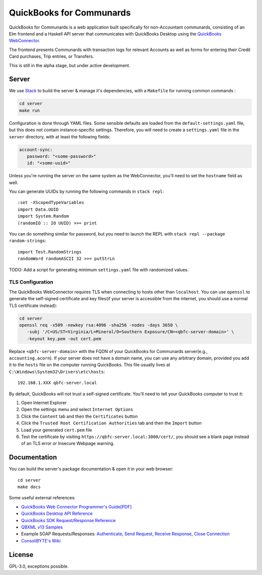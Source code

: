 #########################
QuickBooks for Communards
#########################

QuickBooks for Communards is a web application built specifically for
non-Accountant communards, consisting of an Elm frontend and a Haskell API
server that communicates with QuickBooks Desktop using the `QuickBooks
WebConnector`_.

The frontend presents Communards with transaction logs for relevant Accounts as
well as forms for entering their Credit Card purchases, Trip entries, or
Transfers.

This is still in the alpha stage, but under active development.

.. _QuickBooks WebConnector: https://developer.intuit.com/app/developer/qbdesktop/docs/get-started/get-started-with-quickbooks-web-connector


Server
######

We use `Stack`_ to build the server & manage it's dependencies, with a
``Makefile`` for running common commands :

.. code:: bash

   cd server
   make run

Configuration is done through YAML files. Some sensible defaults are loaded
from the ``default-settings.yaml`` file, but this does not contain
instance-specific settings. Therefore, you will need to create a
``settings.yaml`` file in the ``server`` directory, with at least the following
fields:

.. code:: yaml

   account-sync:
      password: "<some-password>"
      id: "<some-uuid>"

Unless you're running the server on the same system as the WebConnector, you'll
need to set the ``hostname`` field as well.

You can generate UUIDs by running the following commands in ``stack repl``::

   :set -XScopedTypeVariables
   import Data.UUID
   import System.Random
   (randomIO :: IO UUID) >>= print

You can do something similar for password, but you need to launch the REPL with
``stack repl --package random-strings``::

   import Test.RandomStrings
   randomWord randomASCII 32 >>= putStrLn

TODO: Add a script for generating minimum ``settings.yaml`` file with
randomized values.


TLS Configuration
=================

The QuickBooks WebConnector requires TLS when connecting to hosts other than
``localhost``. You can use ``openssl`` to generate the self-signed certificate
and key files(if your server is accessible from the internet, you should use a
normal TLS certificate instead):

.. code:: bash

   cd server
   openssl req -x509 -newkey rsa:4096 -sha256 -nodes -days 3650 \
      -subj '/C=US/ST=Virginia/L=Mineral/O=Southern Exposure/CN=<qbfc-server-domain>' \
      -keyout key.pem -out cert.pem

Replace ``<qbfc-server-domain>`` with the FQDN of your QuickBooks for
Communards server(e.g., ``accounting.acorn``). If your server does not have a
domain name, you can use any arbitrary domain, provided you add it to the
``hosts`` file on the computer running QuickBooks. This file usually lives at
``C:\Windows\System32\Drivers\etc\hosts``::

   192.168.1.XXX qbfc-server.local

By default, QuickBooks will not trust a self-signed certificate. You'll need to
tell your QuickBooks computer to trust it:

#. Open Internet Explorer
#. Open the settings menu and select ``Internet Options``
#. Click the ``Content`` tab and then the ``Certificates`` button
#. Click the ``Trusted Root Certification Authorities`` tab and then the
   ``Import`` button
#. Load your generated ``cert.pem`` file
#. Test the certificate by visiting ``https://qbfc-server.local:3000/cert/``,
   you should see a blank page instead of an TLS error or Insecure Webpage
   warning.

.. _Stack: https://docs.haskellstack.org/en/stable/README/


Documentation
#############

You can build the server's package documentation & open it in your web
browser::

   cd server
   make docs


Some useful external references:

* `QuickBooks Web Connector Programmer's Guide[PDF]`_
* `QuickBooks Desktop API Reference`_
* `QuickBooks SDK Request/Response Reference`_
* `QBXML v13 Samples`_
* Example SOAP Requests/Responses: `Authenticate`_, `Send Request`_,
  `Receive Response`_, `Close Connection`_
* `ConsoliBYTE's Wiki`_


.. _QuickBooks Web Connector Programmer's Guide[PDF]: https://developer-static.intuit.com/qbSDK-current/doc/PDF/QBWC_ProGuide.pdf
.. _QuickBooks Desktop API Reference: https://developer.intuit.com/app/developer/qbdesktop/docs/api-reference
.. _QuickBooks SDK Request/Response Reference: https://developer-static.intuit.com/qbsdk-current/common/newosr/
.. _QBXML v13 Samples: https://github.com/IntuitDeveloper/QBXML_SDK13_Samples/tree/master/xmlfiles
.. _Authenticate: http://wiki.consolibyte.com/wiki/doku.php/quickbooks_web_connector_soap_authenticate
.. _Send Request: http://wiki.consolibyte.com/wiki/doku.php/quickbooks_web_connector_soap_sendrequestxml
.. _Receive Response: http://wiki.consolibyte.com/wiki/doku.php/quickbooks_web_connector_soap_receiveresponsexml
.. _Close Connection: http://wiki.consolibyte.com/wiki/doku.php/quickbooks_web_connector_soap_closeconnection
.. _ConsoliBYTE's Wiki: http://wiki.consolibyte.com/wiki/doku.php/quickbooks_web_connector


License
#######

GPL-3.0, exceptions possible.

